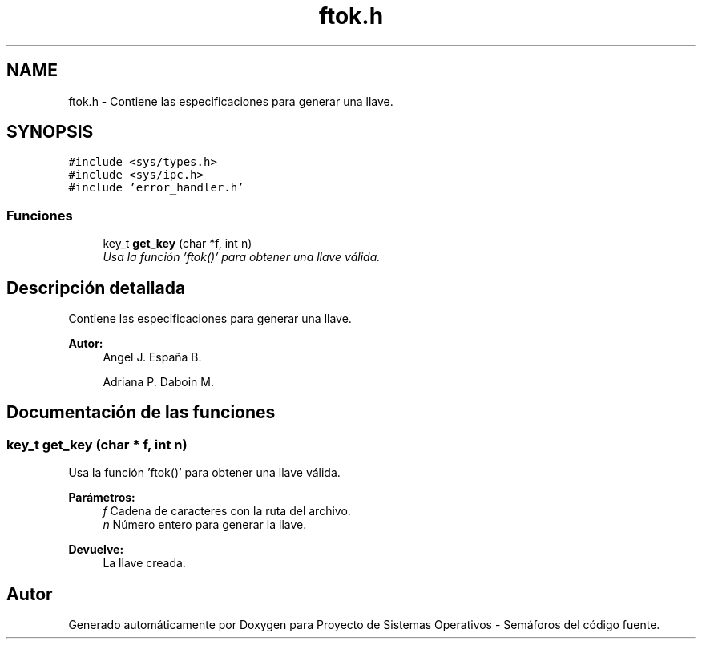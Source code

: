 .TH "ftok.h" 3 "Lunes, 8 de Julio de 2019" "Proyecto de Sistemas Operativos - Semáforos" \" -*- nroff -*-
.ad l
.nh
.SH NAME
ftok.h \- Contiene las especificaciones para generar una llave\&.  

.SH SYNOPSIS
.br
.PP
\fC#include <sys/types\&.h>\fP
.br
\fC#include <sys/ipc\&.h>\fP
.br
\fC#include 'error_handler\&.h'\fP
.br

.SS "Funciones"

.in +1c
.ti -1c
.RI "key_t \fBget_key\fP (char *f, int n)"
.br
.RI "\fIUsa la función 'ftok()' para obtener una llave válida\&. \fP"
.in -1c
.SH "Descripción detallada"
.PP 
Contiene las especificaciones para generar una llave\&. 


.PP
\fBAutor:\fP
.RS 4
Angel J\&. España B\&. 
.PP
Adriana P\&. Daboin M\&. 
.RE
.PP

.SH "Documentación de las funciones"
.PP 
.SS "key_t get_key (char * f, int n)"

.PP
Usa la función 'ftok()' para obtener una llave válida\&. 
.PP
\fBParámetros:\fP
.RS 4
\fIf\fP Cadena de caracteres con la ruta del archivo\&. 
.br
\fIn\fP Número entero para generar la llave\&.
.RE
.PP
\fBDevuelve:\fP
.RS 4
La llave creada\&. 
.RE
.PP

.SH "Autor"
.PP 
Generado automáticamente por Doxygen para Proyecto de Sistemas Operativos - Semáforos del código fuente\&.
